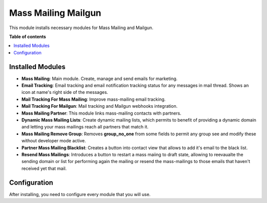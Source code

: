 =====================
Mass Mailing Mailgun
=====================

This module installs necessary modules for Mass Mailing and Mailgun.

**Table of contents**

.. contents::
    :local:

Installed Modules
=================

* **Mass Mailing**: Main module. Create, manage and send emails for marketing.
* **Email Tracking**: Email tracking and email notification tracking status for any messages in mail thread. Shows an icon at name's right side of the messages.
* **Mail Tracking For Mass Mailing**: Improve mass-mailing email tracking.
* **Mail Tracking For Mailgun**: Mail tracking and Mailgun webhooks integration.
* **Mass Mailing Partner**: This module links mass-mailing contacts with partners.
* **Dynamic Mass Mailing Lists**: Create dynamic mailing lists, which permits to benefit of providing a dynamic domain and letting your mass mailings reach all partners that match it.
* **Mass Mailing Remove Group**: Removes **group_no_one** from some fields to permit any group see and modify these without developer mode active.
* **Partner Mass Mailing Blacklist**: Creates a button into contact view that allows to add it's email to the black list.
* **Resend Mass Mailings**: Introduces a button to restart a mass maiing to draft state, allowing to reevaualte the sending domain or list for performing again the mailing or resend the mass-mailings to those emails that haven't received yet that mail.

Configuration
=============

After installing, you need to configure every module that you will use.